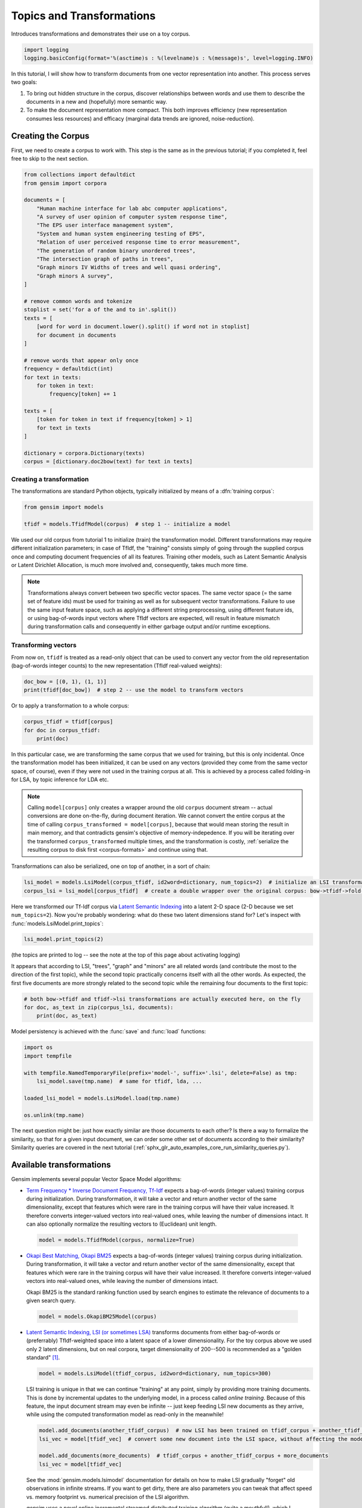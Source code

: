
.. DO NOT EDIT.
.. THIS FILE WAS AUTOMATICALLY GENERATED BY SPHINX-GALLERY.
.. TO MAKE CHANGES, EDIT THE SOURCE PYTHON FILE:
.. "auto_examples/core/run_topics_and_transformations.py"
.. LINE NUMBERS ARE GIVEN BELOW.

.. only:: html

    .. note::
        :class: sphx-glr-download-link-note

        Click :ref:`here <sphx_glr_download_auto_examples_core_run_topics_and_transformations.py>`
        to download the full example code

.. rst-class:: sphx-glr-example-title

.. _sphx_glr_auto_examples_core_run_topics_and_transformations.py:


Topics and Transformations
===========================

Introduces transformations and demonstrates their use on a toy corpus.

.. GENERATED FROM PYTHON SOURCE LINES 7-11

.. code-block:: default


    import logging
    logging.basicConfig(format='%(asctime)s : %(levelname)s : %(message)s', level=logging.INFO)








.. GENERATED FROM PYTHON SOURCE LINES 12-28

In this tutorial, I will show how to transform documents from one vector representation
into another. This process serves two goals:

1. To bring out hidden structure in the corpus, discover relationships between
   words and use them to describe the documents in a new and
   (hopefully) more semantic way.
2. To make the document representation more compact. This both improves efficiency
   (new representation consumes less resources) and efficacy (marginal data
   trends are ignored, noise-reduction).

Creating the Corpus
-------------------

First, we need to create a corpus to work with.
This step is the same as in the previous tutorial;
if you completed it, feel free to skip to the next section.

.. GENERATED FROM PYTHON SOURCE LINES 28-65

.. code-block:: default


    from collections import defaultdict
    from gensim import corpora

    documents = [
        "Human machine interface for lab abc computer applications",
        "A survey of user opinion of computer system response time",
        "The EPS user interface management system",
        "System and human system engineering testing of EPS",
        "Relation of user perceived response time to error measurement",
        "The generation of random binary unordered trees",
        "The intersection graph of paths in trees",
        "Graph minors IV Widths of trees and well quasi ordering",
        "Graph minors A survey",
    ]

    # remove common words and tokenize
    stoplist = set('for a of the and to in'.split())
    texts = [
        [word for word in document.lower().split() if word not in stoplist]
        for document in documents
    ]

    # remove words that appear only once
    frequency = defaultdict(int)
    for text in texts:
        for token in text:
            frequency[token] += 1

    texts = [
        [token for token in text if frequency[token] > 1]
        for text in texts
    ]

    dictionary = corpora.Dictionary(texts)
    corpus = [dictionary.doc2bow(text) for text in texts]





.. rst-class:: sphx-glr-script-out

 Out:

 .. code-block:: none

    2022-07-18 19:59:38,851 : INFO : adding document #0 to Dictionary<0 unique tokens: []>
    2022-07-18 19:59:38,852 : INFO : built Dictionary<12 unique tokens: ['computer', 'human', 'interface', 'response', 'survey']...> from 9 documents (total 29 corpus positions)
    2022-07-18 19:59:38,853 : INFO : Dictionary lifecycle event {'msg': "built Dictionary<12 unique tokens: ['computer', 'human', 'interface', 'response', 'survey']...> from 9 documents (total 29 corpus positions)", 'datetime': '2022-07-18T19:59:38.852315', 'gensim': '4.2.1.dev0', 'python': '3.8.13 (default, Jul 12 2022, 12:32:46) \n[GCC 10.2.1 20210110]', 'platform': 'Linux-5.10.0-0.bpo.12-amd64-x86_64-with-glibc2.2.5', 'event': 'created'}




.. GENERATED FROM PYTHON SOURCE LINES 66-72

Creating a transformation
++++++++++++++++++++++++++

The transformations are standard Python objects, typically initialized by means of
a :dfn:`training corpus`:


.. GENERATED FROM PYTHON SOURCE LINES 73-77

.. code-block:: default

    from gensim import models

    tfidf = models.TfidfModel(corpus)  # step 1 -- initialize a model





.. rst-class:: sphx-glr-script-out

 Out:

 .. code-block:: none

    2022-07-18 19:59:38,866 : INFO : collecting document frequencies
    2022-07-18 19:59:38,866 : INFO : PROGRESS: processing document #0
    2022-07-18 19:59:38,868 : INFO : TfidfModel lifecycle event {'msg': 'calculated IDF weights for 9 documents and 12 features (28 matrix non-zeros)', 'datetime': '2022-07-18T19:59:38.868192', 'gensim': '4.2.1.dev0', 'python': '3.8.13 (default, Jul 12 2022, 12:32:46) \n[GCC 10.2.1 20210110]', 'platform': 'Linux-5.10.0-0.bpo.12-amd64-x86_64-with-glibc2.2.5', 'event': 'initialize'}




.. GENERATED FROM PYTHON SOURCE LINES 78-100

We used our old corpus from tutorial 1 to initialize (train) the transformation model. Different
transformations may require different initialization parameters; in case of TfIdf, the
"training" consists simply of going through the supplied corpus once and computing document frequencies
of all its features. Training other models, such as Latent Semantic Analysis or Latent Dirichlet
Allocation, is much more involved and, consequently, takes much more time.

.. note::
  Transformations always convert between two specific vector
  spaces. The same vector space (= the same set of feature ids) must be used for training
  as well as for subsequent vector transformations. Failure to use the same input
  feature space, such as applying a different string preprocessing, using different
  feature ids, or using bag-of-words input vectors where TfIdf vectors are expected, will
  result in feature mismatch during transformation calls and consequently in either
  garbage output and/or runtime exceptions.


Transforming vectors
+++++++++++++++++++++

From now on, ``tfidf`` is treated as a read-only object that can be used to convert
any vector from the old representation (bag-of-words integer counts) to the new representation
(TfIdf real-valued weights):

.. GENERATED FROM PYTHON SOURCE LINES 100-104

.. code-block:: default


    doc_bow = [(0, 1), (1, 1)]
    print(tfidf[doc_bow])  # step 2 -- use the model to transform vectors





.. rst-class:: sphx-glr-script-out

 Out:

 .. code-block:: none

    [(0, 0.7071067811865476), (1, 0.7071067811865476)]




.. GENERATED FROM PYTHON SOURCE LINES 105-106

Or to apply a transformation to a whole corpus:

.. GENERATED FROM PYTHON SOURCE LINES 106-111

.. code-block:: default


    corpus_tfidf = tfidf[corpus]
    for doc in corpus_tfidf:
        print(doc)





.. rst-class:: sphx-glr-script-out

 Out:

 .. code-block:: none

    [(0, 0.5773502691896257), (1, 0.5773502691896257), (2, 0.5773502691896257)]
    [(0, 0.44424552527467476), (3, 0.44424552527467476), (4, 0.44424552527467476), (5, 0.3244870206138555), (6, 0.44424552527467476), (7, 0.3244870206138555)]
    [(2, 0.5710059809418182), (5, 0.4170757362022777), (7, 0.4170757362022777), (8, 0.5710059809418182)]
    [(1, 0.49182558987264147), (5, 0.7184811607083769), (8, 0.49182558987264147)]
    [(3, 0.6282580468670046), (6, 0.6282580468670046), (7, 0.45889394536615247)]
    [(9, 1.0)]
    [(9, 0.7071067811865475), (10, 0.7071067811865475)]
    [(9, 0.5080429008916749), (10, 0.5080429008916749), (11, 0.695546419520037)]
    [(4, 0.6282580468670046), (10, 0.45889394536615247), (11, 0.6282580468670046)]




.. GENERATED FROM PYTHON SOURCE LINES 112-128

In this particular case, we are transforming the same corpus that we used
for training, but this is only incidental. Once the transformation model has been initialized,
it can be used on any vectors (provided they come from the same vector space, of course),
even if they were not used in the training corpus at all. This is achieved by a process called
folding-in for LSA, by topic inference for LDA etc.

.. note::
  Calling ``model[corpus]`` only creates a wrapper around the old ``corpus``
  document stream -- actual conversions are done on-the-fly, during document iteration.
  We cannot convert the entire corpus at the time of calling ``corpus_transformed = model[corpus]``,
  because that would mean storing the result in main memory, and that contradicts gensim's objective of memory-indepedence.
  If you will be iterating over the transformed ``corpus_transformed`` multiple times, and the
  transformation is costly, :ref:`serialize the resulting corpus to disk first <corpus-formats>` and continue
  using that.

Transformations can also be serialized, one on top of another, in a sort of chain:

.. GENERATED FROM PYTHON SOURCE LINES 128-132

.. code-block:: default


    lsi_model = models.LsiModel(corpus_tfidf, id2word=dictionary, num_topics=2)  # initialize an LSI transformation
    corpus_lsi = lsi_model[corpus_tfidf]  # create a double wrapper over the original corpus: bow->tfidf->fold-in-lsi





.. rst-class:: sphx-glr-script-out

 Out:

 .. code-block:: none

    2022-07-18 19:59:39,141 : INFO : using serial LSI version on this node
    2022-07-18 19:59:39,142 : INFO : updating model with new documents
    2022-07-18 19:59:39,143 : INFO : preparing a new chunk of documents
    2022-07-18 19:59:39,144 : INFO : using 100 extra samples and 2 power iterations
    2022-07-18 19:59:39,144 : INFO : 1st phase: constructing (12, 102) action matrix
    2022-07-18 19:59:39,146 : INFO : orthonormalizing (12, 102) action matrix
    2022-07-18 19:59:39,148 : INFO : 2nd phase: running dense svd on (12, 9) matrix
    2022-07-18 19:59:39,148 : INFO : computing the final decomposition
    2022-07-18 19:59:39,149 : INFO : keeping 2 factors (discarding 47.565% of energy spectrum)
    2022-07-18 19:59:39,150 : INFO : processed documents up to #9
    2022-07-18 19:59:39,151 : INFO : topic #0(1.594): 0.703*"trees" + 0.538*"graph" + 0.402*"minors" + 0.187*"survey" + 0.061*"system" + 0.060*"time" + 0.060*"response" + 0.058*"user" + 0.049*"computer" + 0.035*"interface"
    2022-07-18 19:59:39,151 : INFO : topic #1(1.476): -0.460*"system" + -0.373*"user" + -0.332*"eps" + -0.328*"interface" + -0.320*"time" + -0.320*"response" + -0.293*"computer" + -0.280*"human" + -0.171*"survey" + 0.161*"trees"
    2022-07-18 19:59:39,151 : INFO : LsiModel lifecycle event {'msg': 'trained LsiModel<num_terms=12, num_topics=2, decay=1.0, chunksize=20000> in 0.01s', 'datetime': '2022-07-18T19:59:39.151911', 'gensim': '4.2.1.dev0', 'python': '3.8.13 (default, Jul 12 2022, 12:32:46) \n[GCC 10.2.1 20210110]', 'platform': 'Linux-5.10.0-0.bpo.12-amd64-x86_64-with-glibc2.2.5', 'event': 'created'}




.. GENERATED FROM PYTHON SOURCE LINES 133-136

Here we transformed our Tf-Idf corpus via `Latent Semantic Indexing <http://en.wikipedia.org/wiki/Latent_semantic_indexing>`_
into a latent 2-D space (2-D because we set ``num_topics=2``). Now you're probably wondering: what do these two latent
dimensions stand for? Let's inspect with :func:`models.LsiModel.print_topics`:

.. GENERATED FROM PYTHON SOURCE LINES 136-139

.. code-block:: default


    lsi_model.print_topics(2)





.. rst-class:: sphx-glr-script-out

 Out:

 .. code-block:: none

    2022-07-18 19:59:39,298 : INFO : topic #0(1.594): 0.703*"trees" + 0.538*"graph" + 0.402*"minors" + 0.187*"survey" + 0.061*"system" + 0.060*"time" + 0.060*"response" + 0.058*"user" + 0.049*"computer" + 0.035*"interface"
    2022-07-18 19:59:39,298 : INFO : topic #1(1.476): -0.460*"system" + -0.373*"user" + -0.332*"eps" + -0.328*"interface" + -0.320*"time" + -0.320*"response" + -0.293*"computer" + -0.280*"human" + -0.171*"survey" + 0.161*"trees"

    [(0, '0.703*"trees" + 0.538*"graph" + 0.402*"minors" + 0.187*"survey" + 0.061*"system" + 0.060*"time" + 0.060*"response" + 0.058*"user" + 0.049*"computer" + 0.035*"interface"'), (1, '-0.460*"system" + -0.373*"user" + -0.332*"eps" + -0.328*"interface" + -0.320*"time" + -0.320*"response" + -0.293*"computer" + -0.280*"human" + -0.171*"survey" + 0.161*"trees"')]



.. GENERATED FROM PYTHON SOURCE LINES 140-148

(the topics are printed to log -- see the note at the top of this page about activating
logging)

It appears that according to LSI, "trees", "graph" and "minors" are all related
words (and contribute the most to the direction of the first topic), while the
second topic practically concerns itself with all the other words. As expected,
the first five documents are more strongly related to the second topic while the
remaining four documents to the first topic:

.. GENERATED FROM PYTHON SOURCE LINES 148-153

.. code-block:: default


    # both bow->tfidf and tfidf->lsi transformations are actually executed here, on the fly
    for doc, as_text in zip(corpus_lsi, documents):
        print(doc, as_text)





.. rst-class:: sphx-glr-script-out

 Out:

 .. code-block:: none

    [(0, 0.06600783396090446), (1, -0.5200703306361851)] Human machine interface for lab abc computer applications
    [(0, 0.19667592859142627), (1, -0.7609563167700037)] A survey of user opinion of computer system response time
    [(0, 0.08992639972446514), (1, -0.724186062675251)] The EPS user interface management system
    [(0, 0.07585847652178207), (1, -0.632055158600343)] System and human system engineering testing of EPS
    [(0, 0.10150299184980262), (1, -0.5737308483002944)] Relation of user perceived response time to error measurement
    [(0, 0.703210893937831), (1, 0.16115180214025884)] The generation of random binary unordered trees
    [(0, 0.8774787673119828), (1, 0.16758906864659542)] The intersection graph of paths in trees
    [(0, 0.9098624686818574), (1, 0.14086553628719167)] Graph minors IV Widths of trees and well quasi ordering
    [(0, 0.6165825350569278), (1, -0.05392907566389242)] Graph minors A survey




.. GENERATED FROM PYTHON SOURCE LINES 154-155

Model persistency is achieved with the :func:`save` and :func:`load` functions:

.. GENERATED FROM PYTHON SOURCE LINES 155-165

.. code-block:: default

    import os
    import tempfile

    with tempfile.NamedTemporaryFile(prefix='model-', suffix='.lsi', delete=False) as tmp:
        lsi_model.save(tmp.name)  # same for tfidf, lda, ...

    loaded_lsi_model = models.LsiModel.load(tmp.name)

    os.unlink(tmp.name)





.. rst-class:: sphx-glr-script-out

 Out:

 .. code-block:: none

    2022-07-18 19:59:39,441 : INFO : Projection lifecycle event {'fname_or_handle': '/tmp/model-rpai5uj5.lsi.projection', 'separately': 'None', 'sep_limit': 10485760, 'ignore': frozenset(), 'datetime': '2022-07-18T19:59:39.441811', 'gensim': '4.2.1.dev0', 'python': '3.8.13 (default, Jul 12 2022, 12:32:46) \n[GCC 10.2.1 20210110]', 'platform': 'Linux-5.10.0-0.bpo.12-amd64-x86_64-with-glibc2.2.5', 'event': 'saving'}
    2022-07-18 19:59:39,443 : INFO : saved /tmp/model-rpai5uj5.lsi.projection
    2022-07-18 19:59:39,443 : INFO : LsiModel lifecycle event {'fname_or_handle': '/tmp/model-rpai5uj5.lsi', 'separately': 'None', 'sep_limit': 10485760, 'ignore': ['projection', 'dispatcher'], 'datetime': '2022-07-18T19:59:39.443722', 'gensim': '4.2.1.dev0', 'python': '3.8.13 (default, Jul 12 2022, 12:32:46) \n[GCC 10.2.1 20210110]', 'platform': 'Linux-5.10.0-0.bpo.12-amd64-x86_64-with-glibc2.2.5', 'event': 'saving'}
    2022-07-18 19:59:39,444 : INFO : not storing attribute projection
    2022-07-18 19:59:39,444 : INFO : not storing attribute dispatcher
    2022-07-18 19:59:39,444 : INFO : saved /tmp/model-rpai5uj5.lsi
    2022-07-18 19:59:39,444 : INFO : loading LsiModel object from /tmp/model-rpai5uj5.lsi
    2022-07-18 19:59:39,445 : INFO : loading id2word recursively from /tmp/model-rpai5uj5.lsi.id2word.* with mmap=None
    2022-07-18 19:59:39,445 : INFO : setting ignored attribute projection to None
    2022-07-18 19:59:39,445 : INFO : setting ignored attribute dispatcher to None
    2022-07-18 19:59:39,445 : INFO : LsiModel lifecycle event {'fname': '/tmp/model-rpai5uj5.lsi', 'datetime': '2022-07-18T19:59:39.445641', 'gensim': '4.2.1.dev0', 'python': '3.8.13 (default, Jul 12 2022, 12:32:46) \n[GCC 10.2.1 20210110]', 'platform': 'Linux-5.10.0-0.bpo.12-amd64-x86_64-with-glibc2.2.5', 'event': 'loaded'}
    2022-07-18 19:59:39,445 : INFO : loading LsiModel object from /tmp/model-rpai5uj5.lsi.projection
    2022-07-18 19:59:39,446 : INFO : Projection lifecycle event {'fname': '/tmp/model-rpai5uj5.lsi.projection', 'datetime': '2022-07-18T19:59:39.446113', 'gensim': '4.2.1.dev0', 'python': '3.8.13 (default, Jul 12 2022, 12:32:46) \n[GCC 10.2.1 20210110]', 'platform': 'Linux-5.10.0-0.bpo.12-amd64-x86_64-with-glibc2.2.5', 'event': 'loaded'}




.. GENERATED FROM PYTHON SOURCE LINES 166-301

The next question might be: just how exactly similar are those documents to each other?
Is there a way to formalize the similarity, so that for a given input document, we can
order some other set of documents according to their similarity? Similarity queries
are covered in the next tutorial (:ref:`sphx_glr_auto_examples_core_run_similarity_queries.py`).

.. _transformations:

Available transformations
--------------------------

Gensim implements several popular Vector Space Model algorithms:

* `Term Frequency * Inverse Document Frequency, Tf-Idf <http://en.wikipedia.org/wiki/Tf%E2%80%93idf>`_
  expects a bag-of-words (integer values) training corpus during initialization.
  During transformation, it will take a vector and return another vector of the
  same dimensionality, except that features which were rare in the training corpus
  will have their value increased.
  It therefore converts integer-valued vectors into real-valued ones, while leaving
  the number of dimensions intact. It can also optionally normalize the resulting
  vectors to (Euclidean) unit length.

 .. sourcecode:: pycon

    model = models.TfidfModel(corpus, normalize=True)

* `Okapi Best Matching, Okapi BM25 <https://en.wikipedia.org/wiki/Okapi_BM25>`_
  expects a bag-of-words (integer values) training corpus during initialization.
  During transformation, it will take a vector and return another vector of the
  same dimensionality, except that features which were rare in the training corpus
  will have their value increased. It therefore converts integer-valued
  vectors into real-valued ones, while leaving the number of dimensions intact.

  Okapi BM25 is the standard ranking function used by search engines to estimate
  the relevance of documents to a given search query.

 .. sourcecode:: pycon

    model = models.OkapiBM25Model(corpus)

* `Latent Semantic Indexing, LSI (or sometimes LSA) <http://en.wikipedia.org/wiki/Latent_semantic_indexing>`_
  transforms documents from either bag-of-words or (preferrably) TfIdf-weighted space into
  a latent space of a lower dimensionality. For the toy corpus above we used only
  2 latent dimensions, but on real corpora, target dimensionality of 200--500 is recommended
  as a "golden standard" [1]_.

  .. sourcecode:: pycon

    model = models.LsiModel(tfidf_corpus, id2word=dictionary, num_topics=300)

  LSI training is unique in that we can continue "training" at any point, simply
  by providing more training documents. This is done by incremental updates to
  the underlying model, in a process called `online training`. Because of this feature, the
  input document stream may even be infinite -- just keep feeding LSI new documents
  as they arrive, while using the computed transformation model as read-only in the meanwhile!

  .. sourcecode:: pycon

    model.add_documents(another_tfidf_corpus)  # now LSI has been trained on tfidf_corpus + another_tfidf_corpus
    lsi_vec = model[tfidf_vec]  # convert some new document into the LSI space, without affecting the model

    model.add_documents(more_documents)  # tfidf_corpus + another_tfidf_corpus + more_documents
    lsi_vec = model[tfidf_vec]

  See the :mod:`gensim.models.lsimodel` documentation for details on how to make
  LSI gradually "forget" old observations in infinite streams. If you want to get dirty,
  there are also parameters you can tweak that affect speed vs. memory footprint vs. numerical
  precision of the LSI algorithm.

  `gensim` uses a novel online incremental streamed distributed training algorithm (quite a mouthful!),
  which I published in [5]_. `gensim` also executes a stochastic multi-pass algorithm
  from Halko et al. [4]_ internally, to accelerate in-core part
  of the computations.
  See also :ref:`wiki` for further speed-ups by distributing the computation across
  a cluster of computers.

* `Random Projections, RP <http://www.cis.hut.fi/ella/publications/randproj_kdd.pdf>`_ aim to
  reduce vector space dimensionality. This is a very efficient (both memory- and
  CPU-friendly) approach to approximating TfIdf distances between documents, by throwing in a little randomness.
  Recommended target dimensionality is again in the hundreds/thousands, depending on your dataset.

  .. sourcecode:: pycon

    model = models.RpModel(tfidf_corpus, num_topics=500)

* `Latent Dirichlet Allocation, LDA <http://en.wikipedia.org/wiki/Latent_Dirichlet_allocation>`_
  is yet another transformation from bag-of-words counts into a topic space of lower
  dimensionality. LDA is a probabilistic extension of LSA (also called multinomial PCA),
  so LDA's topics can be interpreted as probability distributions over words. These distributions are,
  just like with LSA, inferred automatically from a training corpus. Documents
  are in turn interpreted as a (soft) mixture of these topics (again, just like with LSA).

  .. sourcecode:: pycon

    model = models.LdaModel(corpus, id2word=dictionary, num_topics=100)

  `gensim` uses a fast implementation of online LDA parameter estimation based on [2]_,
  modified to run in :ref:`distributed mode <distributed>` on a cluster of computers.

* `Hierarchical Dirichlet Process, HDP <http://jmlr.csail.mit.edu/proceedings/papers/v15/wang11a/wang11a.pdf>`_
  is a non-parametric bayesian method (note the missing number of requested topics):

  .. sourcecode:: pycon

    model = models.HdpModel(corpus, id2word=dictionary)

  `gensim` uses a fast, online implementation based on [3]_.
  The HDP model is a new addition to `gensim`, and still rough around its academic edges -- use with care.

Adding new :abbr:`VSM (Vector Space Model)` transformations (such as different weighting schemes) is rather trivial;
see the :ref:`apiref` or directly the `Python code <https://github.com/piskvorky/gensim/blob/develop/gensim/models/tfidfmodel.py>`_
for more info and examples.

It is worth repeating that these are all unique, **incremental** implementations,
which do not require the whole training corpus to be present in main memory all at once.
With memory taken care of, I am now improving :ref:`distributed`,
to improve CPU efficiency, too.
If you feel you could contribute by testing, providing use-cases or code, see the `Gensim Developer guide <https://github.com/RaRe-Technologies/gensim/wiki/Developer-page>`__.

What Next?
----------

Continue on to the next tutorial on :ref:`sphx_glr_auto_examples_core_run_similarity_queries.py`.

References
----------

.. [1] Bradford. 2008. An empirical study of required dimensionality for large-scale latent semantic indexing applications.

.. [2] Hoffman, Blei, Bach. 2010. Online learning for Latent Dirichlet Allocation.

.. [3] Wang, Paisley, Blei. 2011. Online variational inference for the hierarchical Dirichlet process.

.. [4] Halko, Martinsson, Tropp. 2009. Finding structure with randomness.

.. [5] Řehůřek. 2011. Subspace tracking for Latent Semantic Analysis.

.. GENERATED FROM PYTHON SOURCE LINES 301-307

.. code-block:: default


    import matplotlib.pyplot as plt
    import matplotlib.image as mpimg
    img = mpimg.imread('run_topics_and_transformations.png')
    imgplot = plt.imshow(img)
    _ = plt.axis('off')



.. image-sg:: /auto_examples/core/images/sphx_glr_run_topics_and_transformations_001.png
   :alt: run topics and transformations
   :srcset: /auto_examples/core/images/sphx_glr_run_topics_and_transformations_001.png
   :class: sphx-glr-single-img






.. rst-class:: sphx-glr-timing

   **Total running time of the script:** ( 0 minutes  1.658 seconds)

**Estimated memory usage:**  58 MB


.. _sphx_glr_download_auto_examples_core_run_topics_and_transformations.py:


.. only :: html

 .. container:: sphx-glr-footer
    :class: sphx-glr-footer-example



  .. container:: sphx-glr-download sphx-glr-download-python

     :download:`Download Python source code: run_topics_and_transformations.py <run_topics_and_transformations.py>`



  .. container:: sphx-glr-download sphx-glr-download-jupyter

     :download:`Download Jupyter notebook: run_topics_and_transformations.ipynb <run_topics_and_transformations.ipynb>`


.. only:: html

 .. rst-class:: sphx-glr-signature

    `Gallery generated by Sphinx-Gallery <https://sphinx-gallery.github.io>`_
